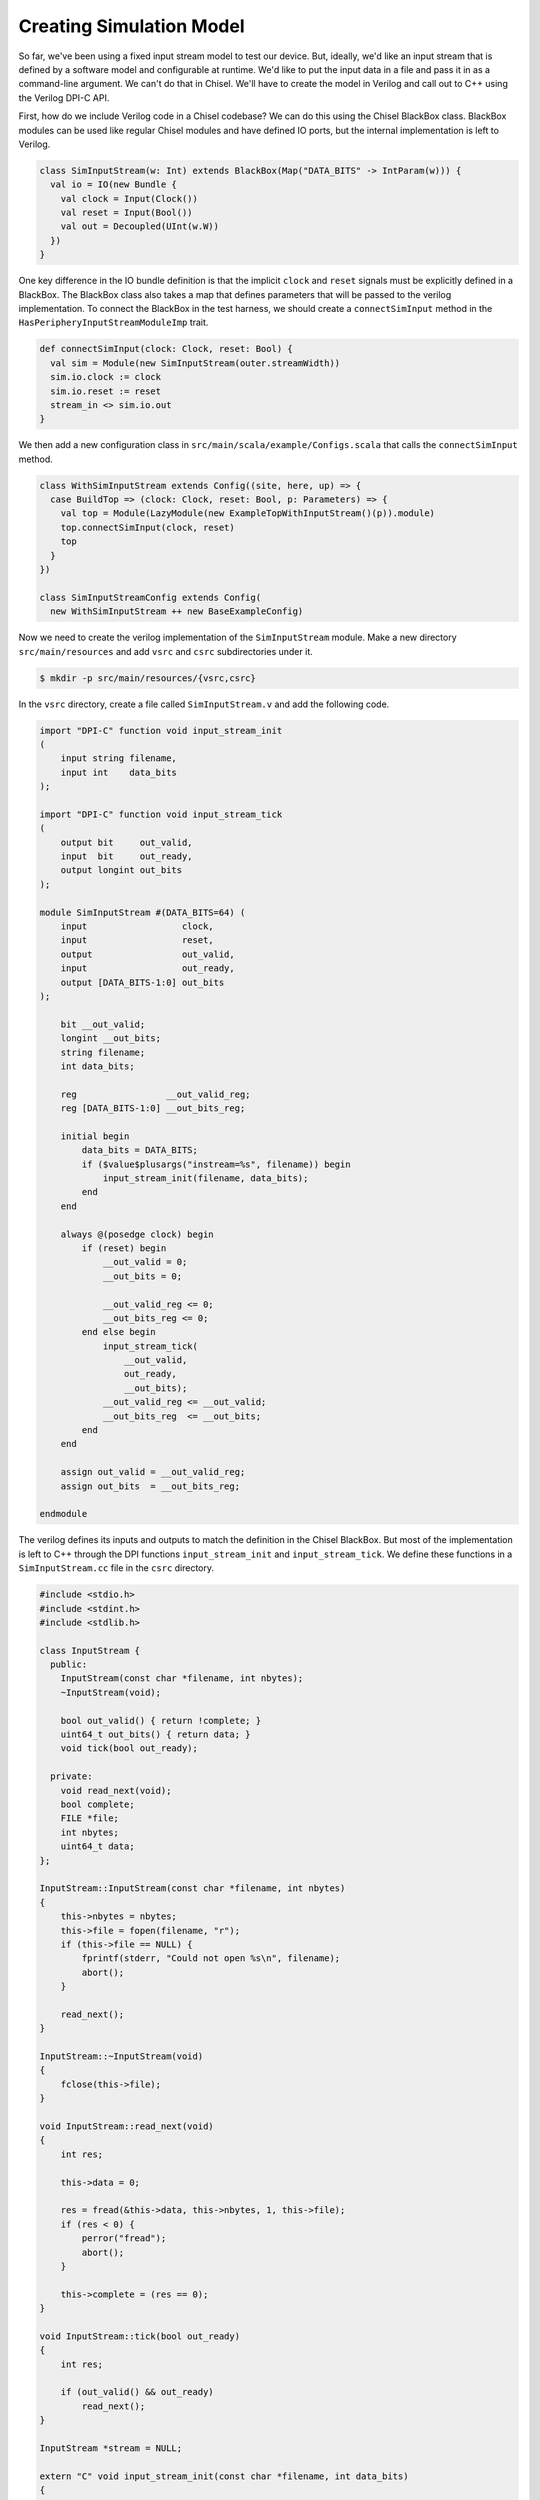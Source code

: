 Creating Simulation Model
=========================

So far, we've been using a fixed input stream model to test our device.
But, ideally, we'd like an input stream that is defined by a software model
and configurable at runtime. We'd like to put the input data in a file and
pass it in as a command-line argument. We can't do that in Chisel.
We'll have to create the model in Verilog and call out to C++ using the
Verilog DPI-C API.

First, how do we include Verilog code in a Chisel codebase? We can do this
using the Chisel BlackBox class. BlackBox modules can be used like regular
Chisel modules and have defined IO ports, but the internal implementation is
left to Verilog.

.. code-block:: scala

    class SimInputStream(w: Int) extends BlackBox(Map("DATA_BITS" -> IntParam(w))) {
      val io = IO(new Bundle {
        val clock = Input(Clock())
        val reset = Input(Bool())
        val out = Decoupled(UInt(w.W))
      })
    }

One key difference in the IO bundle definition is that the implicit ``clock``
and ``reset`` signals must be explicitly defined in a BlackBox. The BlackBox
class also takes a map that defines parameters that will be passed to the
verilog implementation. To connect the BlackBox in the test harness, we should
create a ``connectSimInput`` method in the ``HasPeripheryInputStreamModuleImp``
trait.

.. code-block:: scala

    def connectSimInput(clock: Clock, reset: Bool) {
      val sim = Module(new SimInputStream(outer.streamWidth))
      sim.io.clock := clock
      sim.io.reset := reset
      stream_in <> sim.io.out
    }

We then add a new configuration class in
``src/main/scala/example/Configs.scala`` that calls the ``connectSimInput``
method.

.. code-block:: scala


    class WithSimInputStream extends Config((site, here, up) => {
      case BuildTop => (clock: Clock, reset: Bool, p: Parameters) => {
        val top = Module(LazyModule(new ExampleTopWithInputStream()(p)).module)
        top.connectSimInput(clock, reset)
        top
      }
    })

    class SimInputStreamConfig extends Config(
      new WithSimInputStream ++ new BaseExampleConfig)

Now we need to create the verilog implementation of the ``SimInputStream``
module. Make a new directory ``src/main/resources`` and add ``vsrc`` and ``csrc``
subdirectories under it.

.. code-block:: shell

    $ mkdir -p src/main/resources/{vsrc,csrc}

In the ``vsrc`` directory, create a file called ``SimInputStream.v`` and add
the following code.

.. code-block:: verilog

    import "DPI-C" function void input_stream_init
    (
        input string filename,
        input int    data_bits
    );

    import "DPI-C" function void input_stream_tick
    (
        output bit     out_valid,
        input  bit     out_ready,
        output longint out_bits
    );

    module SimInputStream #(DATA_BITS=64) (
        input                  clock,
        input                  reset,
        output                 out_valid,
        input                  out_ready,
        output [DATA_BITS-1:0] out_bits
    );

        bit __out_valid;
        longint __out_bits;
        string filename;
        int data_bits;

        reg                 __out_valid_reg;
        reg [DATA_BITS-1:0] __out_bits_reg;

        initial begin
            data_bits = DATA_BITS;
            if ($value$plusargs("instream=%s", filename)) begin
                input_stream_init(filename, data_bits);
            end
        end

        always @(posedge clock) begin
            if (reset) begin
                __out_valid = 0;
                __out_bits = 0;

                __out_valid_reg <= 0;
                __out_bits_reg <= 0;
            end else begin
                input_stream_tick(
                    __out_valid,
                    out_ready,
                    __out_bits);
                __out_valid_reg <= __out_valid;
                __out_bits_reg  <= __out_bits;
            end
        end

        assign out_valid = __out_valid_reg;
        assign out_bits  = __out_bits_reg;

    endmodule

The verilog defines its inputs and outputs to match the definition in the
Chisel BlackBox. But most of the implementation is left to C++ through the
DPI functions ``input_stream_init`` and ``input_stream_tick``. We define
these functions in a ``SimInputStream.cc`` file in the ``csrc`` directory.

.. code-block:: c++

    #include <stdio.h>
    #include <stdint.h>
    #include <stdlib.h>

    class InputStream {
      public:
        InputStream(const char *filename, int nbytes);
        ~InputStream(void);

        bool out_valid() { return !complete; }
        uint64_t out_bits() { return data; }
        void tick(bool out_ready);

      private:
        void read_next(void);
        bool complete;
        FILE *file;
        int nbytes;
        uint64_t data;
    };

    InputStream::InputStream(const char *filename, int nbytes)
    {
        this->nbytes = nbytes;
        this->file = fopen(filename, "r");
        if (this->file == NULL) {
            fprintf(stderr, "Could not open %s\n", filename);
            abort();
        }

        read_next();
    }

    InputStream::~InputStream(void)
    {
        fclose(this->file);
    }

    void InputStream::read_next(void)
    {
        int res;

        this->data = 0;

        res = fread(&this->data, this->nbytes, 1, this->file);
        if (res < 0) {
            perror("fread");
            abort();
        }

        this->complete = (res == 0);
    }

    void InputStream::tick(bool out_ready)
    {
        int res;

        if (out_valid() && out_ready)
            read_next();
    }

    InputStream *stream = NULL;

    extern "C" void input_stream_init(const char *filename, int data_bits)
    {
        stream = new InputStream(filename, data_bits/8);
    }

    extern "C" void input_stream_tick(
            unsigned char *out_valid,
            unsigned char out_ready,
            long long     *out_bits)
    {
        stream->tick(out_ready);
        *out_valid = stream->out_valid();
        *out_bits  = stream->out_bits();
    }

In the C++ file, we implement an ``InputStream`` class that takes a file name
as its argument. It opens the file and reads ``nbytes`` from it for every
ready-valid handshake. The ``input_stream_init`` function constructs an
``InputStream`` class and assigns it to a global pointer. The
``input_stream_tick`` function updates the state by calling the ``tick``
method, passing in the inputs from verilog. It then assigns values to the
verilog outputs.

You can now build this new configuration in VCS.

.. code-block:: shell

    $ cd vsim
    $ make CONFIG=SimInputStreamConfig

Now create a file that can be used as the input stream data. Just getting
random bytes from ``/dev/urandom`` would work. Pass this to your simulation
through the ``+instream=`` flag, and you should see the data get printed
out in the ``input-stream.riscv`` test.

.. code-block:: shell

    $ dd if=/dev/urandom of=instream.img bs=32 count=1
    $ hexdump instream.img
    0000000 189b f12a 1cc1 9eb5 b65d bbef 96b6 4949
    0000010 f8c8 636c 76fe 15f3 0665 0ef9 8c5d 3011
    0000020
    $ ./simv-example-SimInputStreamConfig +instream=instream.img ../tests/input-stream.riscv
    9eb51cc1f12a189b
    494996b6bbefb65d
    15f376fe636cf8c8
    30118c5d0ef90665
